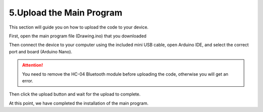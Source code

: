 5.Upload the Main Program
============================

This section will guide you on how to upload the code to your device.

First, open the main program file (Drawing.ino) that you downloaded

.. image:: img/upload0.png

Then connect the device to your computer using the included mini USB cable, open Arduino IDE, and select the correct port and board (Arduino Nano).

.. image:: img/upload1.png

.. attention:: 
    You need to remove the HC-04 Bluetooth module before uploading the code, otherwise you will get an error.

Then click the upload button and wait for the upload to complete.

.. image:: img/upload2.png

At this point, we have completed the installation of the main program.